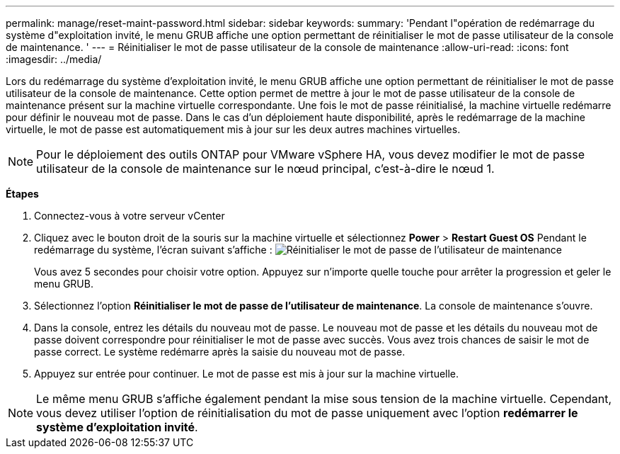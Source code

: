 ---
permalink: manage/reset-maint-password.html 
sidebar: sidebar 
keywords:  
summary: 'Pendant l"opération de redémarrage du système d"exploitation invité, le menu GRUB affiche une option permettant de réinitialiser le mot de passe utilisateur de la console de maintenance. ' 
---
= Réinitialiser le mot de passe utilisateur de la console de maintenance
:allow-uri-read: 
:icons: font
:imagesdir: ../media/


[role="lead"]
Lors du redémarrage du système d'exploitation invité, le menu GRUB affiche une option permettant de réinitialiser le mot de passe utilisateur de la console de maintenance.
Cette option permet de mettre à jour le mot de passe utilisateur de la console de maintenance présent sur la machine virtuelle correspondante. Une fois le mot de passe réinitialisé, la machine virtuelle redémarre pour définir le nouveau mot de passe. Dans le cas d'un déploiement haute disponibilité, après le redémarrage de la machine virtuelle, le mot de passe est automatiquement mis à jour sur les deux autres machines virtuelles.


NOTE: Pour le déploiement des outils ONTAP pour VMware vSphere HA, vous devez modifier le mot de passe utilisateur de la console de maintenance sur le nœud principal, c'est-à-dire le nœud 1.

*Étapes*

. Connectez-vous à votre serveur vCenter
. Cliquez avec le bouton droit de la souris sur la machine virtuelle et sélectionnez *Power* > *Restart Guest OS*
Pendant le redémarrage du système, l'écran suivant s'affiche :
image:../media/maint-console-password.png["Réinitialiser le mot de passe de l'utilisateur de maintenance"]
+
Vous avez 5 secondes pour choisir votre option. Appuyez sur n'importe quelle touche pour arrêter la progression et geler le menu GRUB.

. Sélectionnez l'option *Réinitialiser le mot de passe de l'utilisateur de maintenance*. La console de maintenance s'ouvre.
. Dans la console, entrez les détails du nouveau mot de passe. Le nouveau mot de passe et les détails du nouveau mot de passe doivent correspondre pour réinitialiser le mot de passe avec succès. Vous avez trois chances de saisir le mot de passe correct. Le système redémarre après la saisie du nouveau mot de passe.
. Appuyez sur entrée pour continuer.
Le mot de passe est mis à jour sur la machine virtuelle.



NOTE: Le même menu GRUB s'affiche également pendant la mise sous tension de la machine virtuelle. Cependant, vous devez utiliser l'option de réinitialisation du mot de passe uniquement avec l'option *redémarrer le système d'exploitation invité*.
